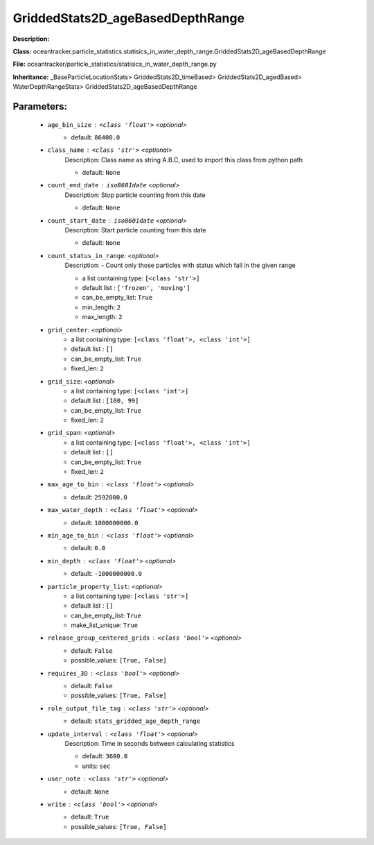 ##################################
GriddedStats2D_ageBasedDepthRange
##################################

**Description:** 

**Class:** oceantracker.particle_statistics.statisics_in_water_depth_range.GriddedStats2D_ageBasedDepthRange

**File:** oceantracker/particle_statistics/statisics_in_water_depth_range.py

**Inheritance:** _BaseParticleLocationStats> GriddedStats2D_timeBased> GriddedStats2D_agedBased> WaterDepthRangeStats> GriddedStats2D_ageBasedDepthRange


Parameters:
************

	* ``age_bin_size`` :   ``<class 'float'>``   *<optional>*
		- default: ``86400.0``

	* ``class_name`` :   ``<class 'str'>``   *<optional>*
		Description: Class name as string A.B.C, used to import this class from python path

		- default: ``None``

	* ``count_end_date`` :   ``iso8601date``   *<optional>*
		Description: Stop particle counting from this date

		- default: ``None``

	* ``count_start_date`` :   ``iso8601date``   *<optional>*
		Description: Start particle counting from this date

		- default: ``None``

	* ``count_status_in_range``:  *<optional>*
		Description: - Count only those particles with status which fall in the given range

		- a list containing type:  ``[<class 'str'>]``
		- default list : ``['frozen', 'moving']``
		- can_be_empty_list: ``True``
		- min_length: ``2``
		- max_length: ``2``

	* ``grid_center``:  *<optional>*
		- a list containing type:  ``[<class 'float'>, <class 'int'>]``
		- default list : ``[]``
		- can_be_empty_list: ``True``
		- fixed_len: ``2``

	* ``grid_size``:  *<optional>*
		- a list containing type:  ``[<class 'int'>]``
		- default list : ``[100, 99]``
		- can_be_empty_list: ``True``
		- fixed_len: ``2``

	* ``grid_span``:  *<optional>*
		- a list containing type:  ``[<class 'float'>, <class 'int'>]``
		- default list : ``[]``
		- can_be_empty_list: ``True``
		- fixed_len: ``2``

	* ``max_age_to_bin`` :   ``<class 'float'>``   *<optional>*
		- default: ``2592000.0``

	* ``max_water_depth`` :   ``<class 'float'>``   *<optional>*
		- default: ``1000000000.0``

	* ``min_age_to_bin`` :   ``<class 'float'>``   *<optional>*
		- default: ``0.0``

	* ``min_depth`` :   ``<class 'float'>``   *<optional>*
		- default: ``-1000000000.0``

	* ``particle_property_list``:  *<optional>*
		- a list containing type:  ``[<class 'str'>]``
		- default list : ``[]``
		- can_be_empty_list: ``True``
		- make_list_unique: ``True``

	* ``release_group_centered_grids`` :   ``<class 'bool'>``   *<optional>*
		- default: ``False``
		- possible_values: ``[True, False]``

	* ``requires_3D`` :   ``<class 'bool'>``   *<optional>*
		- default: ``False``
		- possible_values: ``[True, False]``

	* ``role_output_file_tag`` :   ``<class 'str'>``   *<optional>*
		- default: ``stats_gridded_age_depth_range``

	* ``update_interval`` :   ``<class 'float'>``   *<optional>*
		Description: Time in seconds between calculating statistics

		- default: ``3600.0``
		- units: ``sec``

	* ``user_note`` :   ``<class 'str'>``   *<optional>*
		- default: ``None``

	* ``write`` :   ``<class 'bool'>``   *<optional>*
		- default: ``True``
		- possible_values: ``[True, False]``


